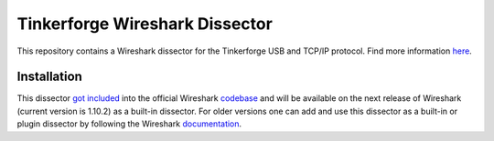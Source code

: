 Tinkerforge Wireshark Dissector
===============================

This repository contains a Wireshark dissector for the Tinkerforge
USB and TCP/IP protocol. Find more information `here <http://www.tinkerforge.com/en/doc/Low_Level_Protocols/TCPIP.html>`__.

Installation
------------

This dissector `got included <https://bugs.wireshark.org/bugzilla/show_bug.cgi?id=9324>`__
into the official Wireshark `codebase <http://anonsvn.wireshark.org/viewvc/trunk/epan/dissectors/packet-tfp.c>`__
and will be available on the next release of Wireshark (current version is
1.10.2) as a built-in dissector. For older versions one can add and use this
dissector as a built-in or plugin dissector by following the Wireshark
`documentation <http://www.wireshark.org/docs/wsdg_html_chunked/ChDissectAdd.html>`__.
